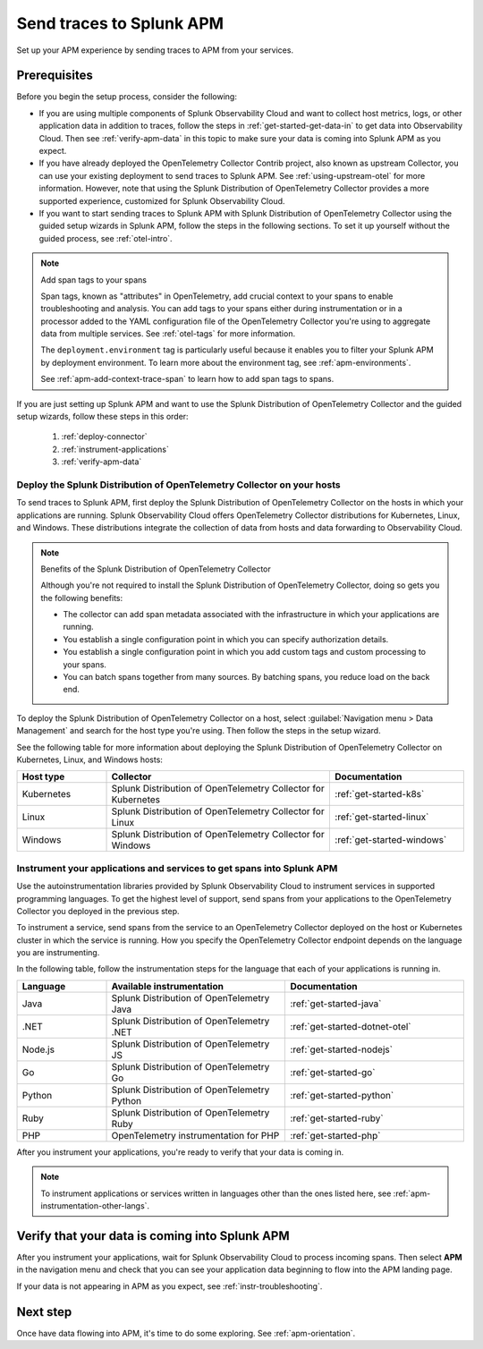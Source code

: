 .. _apm-gdi:

**************************
Send traces to Splunk APM
**************************

.. meta::
   :description: Learn how to send traces to Splunk APM and begin monitoring application performance.

Set up your APM experience by sending traces to APM from your services.

Prerequisites
===============

Before you begin the setup process, consider the following:

* If you are using multiple components of Splunk Observability Cloud and want to collect host metrics, logs, or other application data in addition to traces, follow the steps in :ref:`get-started-get-data-in` to get data into Observability Cloud. Then see :ref:`verify-apm-data` in this topic to make sure your data is coming into Splunk APM as you expect.

* If you have already deployed the OpenTelemetry Collector Contrib project, also known as upstream Collector, you can use your existing deployment to send traces to Splunk APM. See :ref:`using-upstream-otel` for more information. However, note that using the Splunk Distribution of OpenTelemetry Collector provides a more supported experience, customized for Splunk Observability Cloud.

* If you want to start sending traces to Splunk APM with Splunk Distribution of OpenTelemetry Collector using the guided setup wizards in Splunk APM, follow the steps in the following sections. To set it up yourself without the guided process, see :ref:`otel-intro`.

.. note:: Add span tags to your spans

  Span tags, known as "attributes" in OpenTelemetry, add crucial context to your spans to enable troubleshooting and analysis. You can add tags to your spans either during instrumentation or in a processor added to the YAML configuration file of the OpenTelemetry Collector you're using to aggregate data from multiple services. See :ref:`otel-tags` for more information.
  
  The ``deployment.environment`` tag is particularly useful because it enables you to filter your Splunk APM by deployment environment. To learn more about the environment tag, see :ref:`apm-environments`.
  
  See :ref:`apm-add-context-trace-span` to learn how to add span tags to spans.

If you are just setting up Splunk APM and want to use the Splunk Distribution of OpenTelemetry Collector and the guided setup wizards, follow these steps in this order:

  1. :ref:`deploy-connector`
  2. :ref:`instrument-applications`
  3. :ref:`verify-apm-data`


.. _deploy-connector:

Deploy the Splunk Distribution of OpenTelemetry Collector on your hosts
--------------------------------------------------------------------------------------------------

To send traces to Splunk APM, first deploy the Splunk Distribution of OpenTelemetry Collector on the hosts in which your applications are running. Splunk Observability Cloud offers OpenTelemetry Collector distributions for Kubernetes, Linux, and Windows. These distributions integrate the collection of data from hosts and data forwarding to Observability Cloud.

.. note:: Benefits of the Splunk Distribution of OpenTelemetry Collector

  Although you're not required to install the Splunk Distribution of OpenTelemetry Collector, doing so gets you the following benefits:

  - The collector can add span metadata associated with the infrastructure in which your applications are running.
  - You establish a single configuration point in which you can specify authorization details.
  - You establish a single configuration point in which you add custom tags and custom processing to your spans.
  - You can batch spans together from many sources. By batching spans, you reduce load on the back end.

To deploy the Splunk Distribution of OpenTelemetry Collector on a host, select :guilabel:`Navigation menu > Data Management` and search for the host type you're using. Then follow the steps in the setup wizard.

See the following table for more information about deploying the Splunk Distribution of OpenTelemetry Collector on Kubernetes, Linux, and Windows hosts:

.. list-table::
   :header-rows: 1
   :widths: 20, 50, 30

   * - :strong:`Host type`
     - :strong:`Collector`
     - :strong:`Documentation`

   * - Kubernetes
     - Splunk Distribution of OpenTelemetry Collector for Kubernetes
     - :ref:`get-started-k8s`

   * - Linux
     - Splunk Distribution of OpenTelemetry Collector for Linux
     - :ref:`get-started-linux`

   * - Windows
     - Splunk Distribution of OpenTelemetry Collector for Windows
     - :ref:`get-started-windows`

.. _instrument-applications:

Instrument your applications and services to get spans into Splunk APM
-------------------------------------------------------------------------------

Use the autoinstrumentation libraries provided by Splunk Observability Cloud to instrument services in supported programming languages. To get the highest level of support, send spans from your applications to the OpenTelemetry Collector you deployed in the previous step.

To instrument a service, send spans from the service to an OpenTelemetry Collector deployed on the host or Kubernetes cluster in which the service is running. How you specify the OpenTelemetry Collector endpoint depends on the language you are instrumenting.

In the following table, follow the instrumentation steps for the language that each of your applications is running in.

.. list-table::
   :header-rows: 1
   :widths: 20, 40, 40

   * - :strong:`Language`
     - :strong:`Available instrumentation`
     - :strong:`Documentation`

   * - Java
     - Splunk Distribution of OpenTelemetry Java
     - :ref:`get-started-java`

   * - .NET
     - Splunk Distribution of OpenTelemetry .NET
     - :ref:`get-started-dotnet-otel`

   * - Node.js
     - Splunk Distribution of OpenTelemetry JS
     - :ref:`get-started-nodejs`

   * - Go
     - Splunk Distribution of OpenTelemetry Go
     - :ref:`get-started-go`

   * - Python
     - Splunk Distribution of OpenTelemetry Python
     - :ref:`get-started-python`

   * - Ruby
     - Splunk Distribution of OpenTelemetry Ruby
     - :ref:`get-started-ruby`

   * - PHP
     - OpenTelemetry instrumentation for PHP
     - :ref:`get-started-php`

After you instrument your applications, you're ready to verify that your data is coming in.

.. note:: To instrument applications or services written in languages other than the ones listed here, see :ref:`apm-instrumentation-other-langs`.

.. _verify-apm-data:

Verify that your data is coming into Splunk APM
=========================================================

After you instrument your applications, wait for Splunk Observability Cloud to process incoming spans. Then select :strong:`APM` in the navigation menu and check that you can see your application data beginning to flow into the APM landing page.

If your data is not appearing in APM as you expect, see :ref:`instr-troubleshooting`.

Next step
===========

Once have data flowing into APM, it's time to do some exploring. See :ref:`apm-orientation`.
